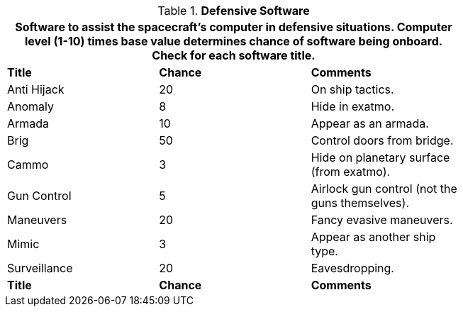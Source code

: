 // Table 52.12 Defensive Software
.*Defensive Software*
[width="75%",cols="3*^",frame="all", stripes="even"]
|===
3+<|Software to assist the spacecraft's computer in defensive situations. Computer level (1-10) times base value determines chance of software being onboard. Check for each software title. 

s|Title
s|Chance
s|Comments

|Anti Hijack
|20
|On ship tactics.

|Anomaly
|8
|Hide in exatmo.

|Armada
|10
|Appear as an armada.

|Brig
|50
|Control doors from bridge.

|Cammo
|3
|Hide on planetary surface (from exatmo).

|Gun Control
|5
|Airlock gun control (not the guns themselves).

|Maneuvers
|20
|Fancy evasive maneuvers.

|Mimic
|3
|Appear as another ship type.

|Surveillance
|20
|Eavesdropping. 

s|Title
s|Chance
s|Comments
|===

